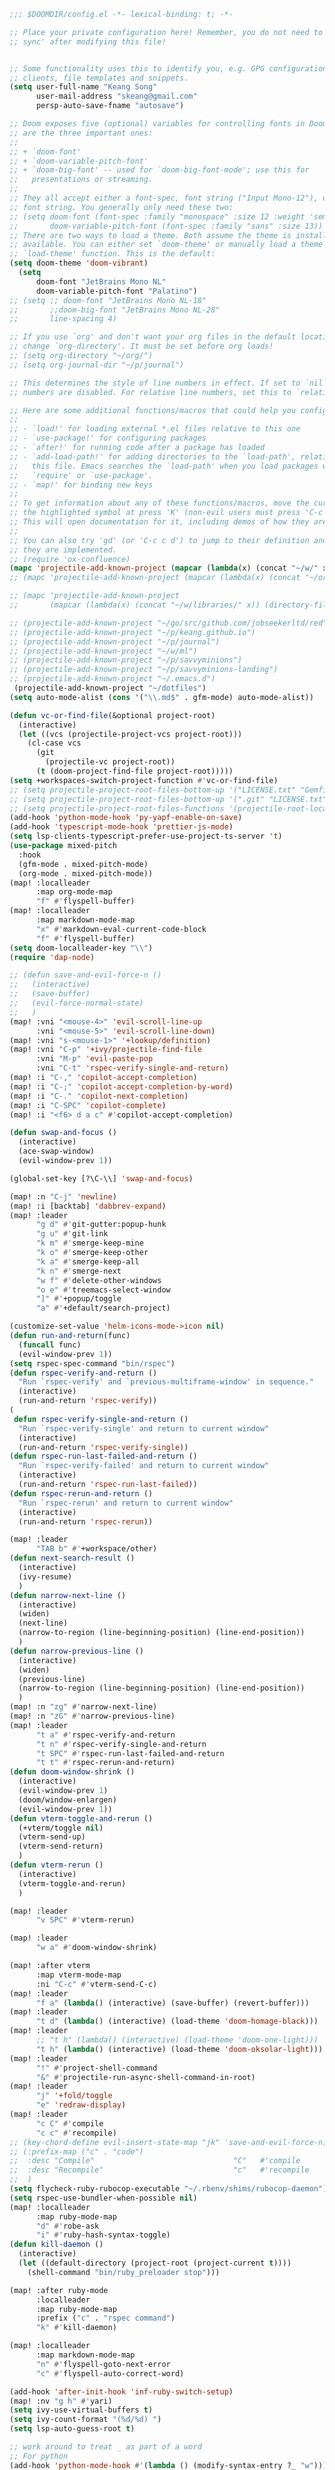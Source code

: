 #+begin_src emacs-lisp
;;; $DOOMDIR/config.el -*- lexical-binding: t; -*-

;; Place your private configuration here! Remember, you do not need to run 'doom
;; sync' after modifying this file!


;; Some functionality uses this to identify you, e.g. GPG configuration, email
;; clients, file templates and snippets.
(setq user-full-name "Keang Song"
      user-mail-address "skeang@gmail.com"
      persp-auto-save-fname "autosave")

;; Doom exposes five (optional) variables for controlling fonts in Doom. Here
;; are the three important ones:
;;
;; + `doom-font'
;; + `doom-variable-pitch-font'
;; + `doom-big-font' -- used for `doom-big-font-mode'; use this for
;;   presentations or streaming.
;;
;; They all accept either a font-spec, font string ("Input Mono-12"), or xlfd
;; font string. You generally only need these two:
;; (setq doom-font (font-spec :family "monospace" :size 12 :weight 'semi-light)
;;       doom-variable-pitch-font (font-spec :family "sans" :size 13))
;; There are two ways to load a theme. Both assume the theme is installed and
;; available. You can either set `doom-theme' or manually load a theme with the
;; `load-theme' function. This is the default:
(setq doom-theme 'doom-vibrant)
  (setq
      doom-font "JetBrains Mono NL"
      doom-variable-pitch-font "Palatino")
;; (setq ;; doom-font "JetBrains Mono NL-18"
;;       ;;doom-big-font "JetBrains Mono NL-28"
;;       line-spacing 4)

;; If you use `org' and don't want your org files in the default location below,
;; change `org-directory'. It must be set before org loads!
;; (setq org-directory "~/org/")
;; (setq org-journal-dir "~/p/journal")

;; This determines the style of line numbers in effect. If set to `nil', line
;; numbers are disabled. For relative line numbers, set this to `relative'.

;; Here are some additional functions/macros that could help you configure Doom:
;;
;; - `load!' for loading external *.el files relative to this one
;; - `use-package!' for configuring packages
;; - `after!' for running code after a package has loaded
;; - `add-load-path!' for adding directories to the `load-path', relative to
;;   this file. Emacs searches the `load-path' when you load packages with
;;   `require' or `use-package'.
;; - `map!' for binding new keys
;;
;; To get information about any of these functions/macros, move the cursor over
;; the highlighted symbol at press 'K' (non-evil users must press 'C-c c k').
;; This will open documentation for it, including demos of how they are used.
;;
;; You can also try 'gd' (or 'C-c c d') to jump to their definition and see how
;; they are implemented.
;; (require 'ox-confluence)
(mapc 'projectile-add-known-project (mapcar (lambda(x) (concat "~/w/" x)) (directory-files "~/w")))
;; (mapc 'projectile-add-known-project (mapcar (lambda(x) (concat "~/org/" x)) (directory-files "~/org")))

;; (mapc 'projectile-add-known-project
;;       (mapcar (lambda(x) (concat "~/w/libraries/" x)) (directory-files "~/w/libraries")))

;; (projectile-add-known-project "~/go/src/github.com/jobseekerltd/red")
;; (projectile-add-known-project "~/p/keang.github.io")
;; (projectile-add-known-project "~/p/journal")
;; (projectile-add-known-project "~/w/ml")
;; (projectile-add-known-project "~/p/savvyminions")
;; (projectile-add-known-project "~/p/savvyminions-landing")
;; (projectile-add-known-project "~/.emacs.d")
 (projectile-add-known-project "~/dotfiles")
(setq auto-mode-alist (cons '("\\.md$" . gfm-mode) auto-mode-alist))

(defun vc-or-find-file(&optional project-root)
  (interactive)
  (let ((vcs (projectile-project-vcs project-root)))
    (cl-case vcs
      (git
        (projectile-vc project-root))
      (t (doom-project-find-file project-root)))))
(setq +workspaces-switch-project-function #'vc-or-find-file)
;; (setq projectile-project-root-files-bottom-up '("LICENSE.txt" "Gemfile" "requirements.txt" "setup.py" "package.json" "LICENSE" "README.md" "License.txt" "README.rdoc" "README.markdown"))
;; (setq projectile-project-root-files-bottom-up '(".git" "LICENSE.txt" "Gemfile" "requirements.txt" "setup.py" "LICENSE" "License.txt" "README.rdoc" "README.markdown"))
;; (setq projectile-project-root-files-functions '(projectile-root-local projectile-root-top-down projectile-root-bottom-up projectile-root-top-down-recurring))
(add-hook 'python-mode-hook 'py-yapf-enable-on-save)
(add-hook 'typescript-mode-hook 'prettier-js-mode)
(setq lsp-clients-typescript-prefer-use-project-ts-server 't)
(use-package mixed-pitch
  :hook
  (gfm-mode . mixed-pitch-mode)
  (org-mode . mixed-pitch-mode))
(map! :localleader
      :map org-mode-map
      "f" #'flyspell-buffer)
(map! :localleader
      :map markdown-mode-map
      "x" #'markdown-eval-current-code-block
      "f" #'flyspell-buffer)
(setq doom-localleader-key "\\")
(require 'dap-node)

;; (defun save-and-evil-force-n ()
;;   (interactive)
;;   (save-buffer)
;;   (evil-force-normal-state)
;;   )
(map! :vni "<mouse-4>" 'evil-scroll-line-up
      :vni "<mouse-5>" 'evil-scroll-line-down)
(map! :vni "s-<mouse-1>" '+lookup/definition)
(map! :vni "C-p" '+ivy/projectile-find-file
      :vni "M-p" 'evil-paste-pop
      :vni "C-t" 'rspec-verify-single-and-return)
(map! :i "C-," 'copilot-accept-completion)
(map! :i "C-;" 'copilot-accept-completion-by-word)
(map! :i "C-." 'copilot-next-completion)
(map! :i "C-SPC" 'copilot-complete)
(map! :i "<f6> d a c" #'copilot-accept-completion)

(defun swap-and-focus ()
  (interactive)
  (ace-swap-window)
  (evil-window-prev 1))

(global-set-key [?\C-\\] 'swap-and-focus)

(map! :n "C-j" 'newline)
(map! :i [backtab] 'dabbrev-expand)
(map! :leader
      "g d" #'git-gutter:popup-hunk
      "g u" #'git-link
      "k m" #'smerge-keep-mine
      "k o" #'smerge-keep-other
      "k a" #'smerge-keep-all
      "k n" #'smerge-next
      "w f" #'delete-other-windows
      "o e" #'treemacs-select-window
      "]" #'+popup/toggle
      "a" #'+default/search-project)

(customize-set-value 'helm-icons-mode->icon nil)
(defun run-and-return(func)
  (funcall func)
  (evil-window-prev 1))
(setq rspec-spec-command "bin/rspec")
(defun rspec-verify-and-return ()
  "Run `rspec-verify' and `previous-multiframe-window' in sequence."
  (interactive)
  (run-and-return 'rspec-verify))
(
 defun rspec-verify-single-and-return ()
  "Run `rspec-verify-single' and return to current window"
  (interactive)
  (run-and-return 'rspec-verify-single))
(defun rspec-run-last-failed-and-return ()
  "Run `rspec-verify-failed' and return to current window"
  (interactive)
  (run-and-return 'rspec-run-last-failed))
(defun rspec-rerun-and-return ()
  "Run `rspec-rerun' and return to current window"
  (interactive)
  (run-and-return 'rspec-rerun))

(map! :leader
      "TAB b" #'+workspace/other)
(defun next-search-result ()
  (interactive)
  (ivy-resume)
  )
(defun narrow-next-line ()
  (interactive)
  (widen)
  (next-line)
  (narrow-to-region (line-beginning-position) (line-end-position))
  )
(defun narrow-previous-line ()
  (interactive)
  (widen)
  (previous-line)
  (narrow-to-region (line-beginning-position) (line-end-position))
  )
(map! :n "zg" #'narrow-next-line)
(map! :n "zG" #'narrow-previous-line)
(map! :leader
      "t a" #'rspec-verify-and-return
      "t n" #'rspec-verify-single-and-return
      "t SPC" #'rspec-run-last-failed-and-return
      "t t" #'rspec-rerun-and-return)
(defun doom-window-shrink ()
  (interactive)
  (evil-window-prev 1)
  (doom/window-enlargen)
  (evil-window-prev 1))
(defun vterm-toggle-and-rerun ()
  (+vterm/toggle nil)
  (vterm-send-up)
  (vterm-send-return)
  )
(defun vterm-rerun ()
  (interactive)
  (vterm-toggle-and-rerun)
  )

(map! :leader
      "v SPC" #'vterm-rerun)

(map! :leader
      "w a" #'doom-window-shrink)

(map! :after vterm
      :map vterm-mode-map
      :ni "C-c" #'vterm-send-C-c)
(map! :leader
      "f a" (lambda() (interactive) (save-buffer) (revert-buffer)))
(map! :leader
      "t d" (lambda() (interactive) (load-theme 'doom-homage-black)))
(map! :leader
      ;; "t h" (lambda() (interactive) (load-theme 'doom-one-light)))
      "t h" (lambda() (interactive) (load-theme 'doom-oksolar-light)))
(map! :leader
      "!" #'project-shell-command
      "&" #'projectile-run-async-shell-command-in-root)
(map! :leader
      "j" '+fold/toggle
      "e" 'redraw-display)
(map! :leader
      "c C" #'compile
      "c c" #'recompile)
;; (key-chord-define evil-insert-state-map "jk" 'save-and-evil-force-n)
;; (:prefix-map ("c" . "code")
;;  :desc "Compile"                               "C"   #'compile
;;  :desc "Recompile"                             "c"   #'recompile
;;  )
(setq flycheck-ruby-rubocop-executable "~/.rbenv/shims/rubocop-daemon")
(setq rspec-use-bundler-when-possible nil)
(map! :localleader
      :map ruby-mode-map
      "d" #'robe-ask
      "i" #'ruby-hash-syntax-toggle)
(defun kill-daemon ()
  (interactive)
  (let ((default-directory (project-root (project-current t))))
    (shell-command "bin/ruby_preloader stop")))

(map! :after ruby-mode
      :localleader
      :map ruby-mode-map
      :prefix ("c" . "rspec command")
      "k" #'kill-daemon)

(map! :localleader
      :map markdown-mode-map
      "n" #'flyspell-goto-next-error
      "c" #'flyspell-auto-correct-word)

(add-hook 'after-init-hook 'inf-ruby-switch-setup)
(map! :nv "g h" #'yari)
(setq ivy-use-virtual-buffers t)
(setq ivy-count-format "(%d/%d) ")
(setq lsp-auto-guess-root t)

;; work around to treat _ as part of a word
;; For python
(add-hook 'python-mode-hook #'(lambda () (modify-syntax-entry ?_ "w")))

(add-hook 'yaml-mode-hook #'(lambda () (modify-syntax-entry ?_ "w")))
;; For ruby
(add-hook 'ruby-mode-hook #'(lambda () (modify-syntax-entry ?_ "w")))
;; (add-to-list 'default-frame-alist '(inhibit-double-buffering . t))
(add-hook 'prog-mode-hook 'highlight-indent-guides-mode)
;; (global-wakatime-mode)

;; Toggle code folding according to indentation of current line."
(defun sd-toggle-fold () (interactive) (set-selective-display (if selective-display nil (save-excursion (back-to-indentation) (1+ (current-column))))))
(defun sd-increment-level () (interactive) (set-selective-display (+ 2 (if selective-display selective-display 0))))
(defun sd-decrement-level () (interactive) (set-selective-display (- (if selective-display (if (> selective-display 2) selective-display 2) 2) 2)))
(map! :n "zi" #'sd-toggle-fold)
(map! :n "zu" #'sd-increment-level)
(map! :n "zp" #'sd-decrement-level)
(map! :m "]z" #'next-search-result)

;; (setq gc-cons-threshold 600000000)
(setq read-process-output-max (* 4096 1024))
(setq lsp-idle-delay 0.500)
(setq lsp-print-performance t)

;; (add-hook 'inf-ruby-mode-hook
;;           (lambda() (let ((p "\\(^(rdbg@.*#\d+) *\\)"))
;;                        (setq inf-ruby-first-prompt-pattern (concat inf-ruby-first-prompt-pattern p))
;;                        (setq inf-ruby-prompt-pattern (concat inf-ruby-prompt-pattern p)))))

(setq blink-matching-paren t)
(blink-cursor-mode)

(use-package! copilot
  :hook (prog-mode . copilot-mode))
(use-package rubocopfmt
  :hook
  (ruby-mode . rubocopfmt-mode))
(setq rubocopfmt-use-bundler-when-possible nil)
(setq rubocopfmt-rubocop-command "/usr/local/bin/rubocop-daemon-wrapper/rubocop")
(setq rubocop-check-command "/usr/local/bin/rubocop-daemon-wrapper/rubocop --format emacs")

(setq rustic-format-on-save t)
(setq lsp-rust-analyzer-diagnostics-disabled ["unresolved-proc-macro"])

(require 'obsidian)
(obsidian-specify-path "~/p/crossnotes-jekyll/_notes")
;; If you want a different directory of `obsidian-capture':
(setq obsidian-inbox-directory "_scratch")
;; Clicking on a wiki link referring a non-existing file the file can be
;; created in the inbox (t) or next to the file with the link (nil).
;; Default: t - creating in the inbox
;(setq obsidian-wiki-link-create-file-in-inbox nil)
;; You may want to define a folder for daily notes. By default it is the inbox.
;(setq obsidian-daily-notes-directory "Daily Notes")
;; Directory of note templates, unset (nil) by default
;(setq obsidian-templates-directory "Templates")
;; Daily Note template name - requires a template directory. Default: Daily Note Template.md
;(setq obsidian-daily-note-template "Daily Note Template.md")


;; Define obsidian-mode bindings
(add-hook
 'obsidian-mode-hook
 (lambda ()
   ;; Replace standard command with Obsidian.el's in obsidian vault:
   (local-set-key (kbd "C-c C-o") 'obsidian-follow-link-at-point)

   ;; Use either `obsidian-insert-wikilink' or `obsidian-insert-link':
   (local-set-key (kbd "C-c C-l") 'obsidian-insert-wikilink)

   ;; Following backlinks
   (local-set-key (kbd "C-c C-b") 'obsidian-backlink-jump)))

(map! :leader
      "o o" #'obsidian-follow-link-at-point
      "o w" #'obsidian-insert-wikilink
      "o l" #'obsidian-backlink-jump)

;; Activate detection of Obsidian vault
(global-obsidian-mode t)
#+end_src

#+RESULTS:
: t

* Org-mode
Update some fonts based on [[https://zzamboni.org/post/beautifying-org-mode-in-emacs/][this blog]].
#+begin_src emacs-lisp

(custom-set-faces
  '(org-level-1 ((t (:inherit outline-1 :height 1.4))))
  '(org-level-2 ((t (:inherit outline-2 :height 1.3))))
  '(org-level-3 ((t (:inherit outline-3 :height 1.2))))
  '(org-level-4 ((t (:inherit outline-4 :height 1.1))))
  '(org-level-5 ((t (:inherit outline-5 :height 1.0)))))
#+end_src

#+RESULTS:

* Typescript
#+begin_src emacs-lisp
(add-hook 'typescript-mode-hook #'(lambda () (modify-syntax-entry ?_ "w")))
(setq! typescript-indent-level 2)
#+end_src

#+RESULTS:
